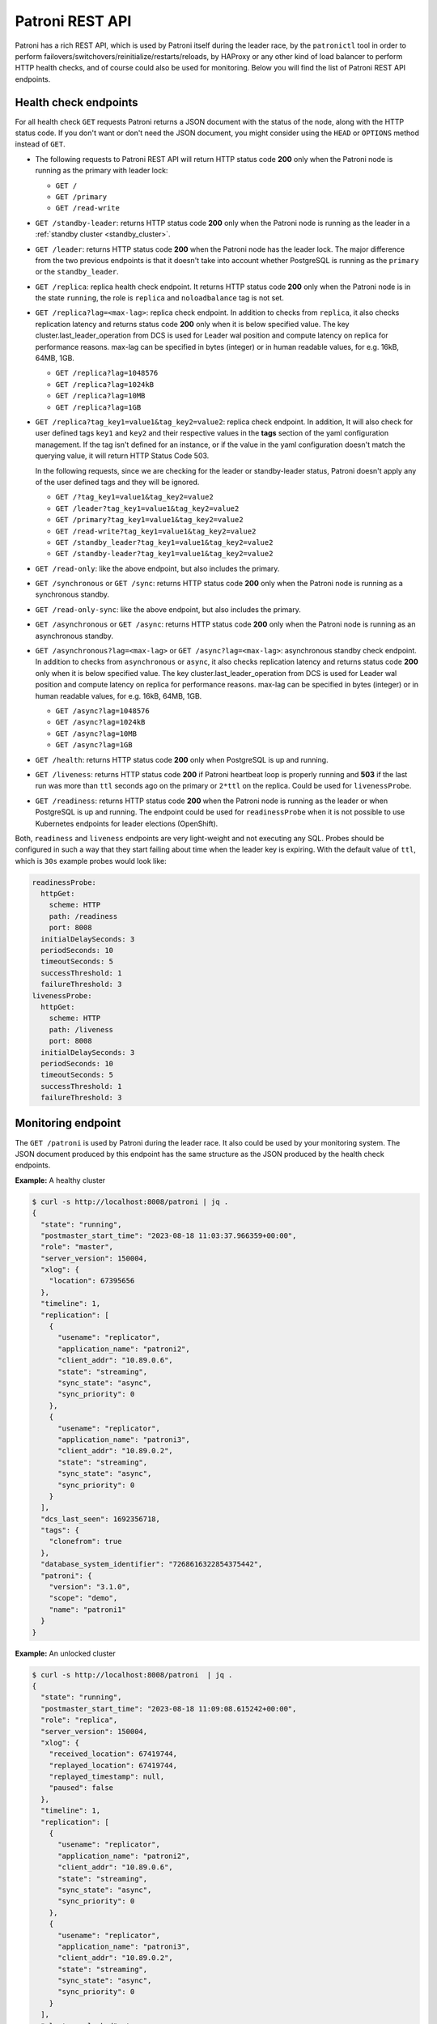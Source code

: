 .. _rest_api:

Patroni REST API
================

Patroni has a rich REST API, which is used by Patroni itself during the leader race, by the ``patronictl`` tool in order to perform failovers/switchovers/reinitialize/restarts/reloads, by HAProxy or any other kind of load balancer to perform HTTP health checks, and of course could also be used for monitoring. Below you will find the list of Patroni REST API endpoints.

Health check endpoints
----------------------
For all health check ``GET`` requests Patroni returns a JSON document with the status of the node, along with the HTTP status code. If you don't want or don't need the JSON document, you might consider using the ``HEAD`` or ``OPTIONS`` method instead of ``GET``.

- The following requests to Patroni REST API will return HTTP status code **200** only when the Patroni node is running as the primary with leader lock:

  - ``GET /``
  - ``GET /primary``
  - ``GET /read-write``

- ``GET /standby-leader``: returns HTTP status code **200** only when the Patroni node is running as the leader in a :ref:`standby cluster <standby_cluster>`.

- ``GET /leader``: returns HTTP status code **200** when the Patroni node has the leader lock. The major difference from the two previous endpoints is that it doesn't take into account whether PostgreSQL is running as the ``primary`` or the ``standby_leader``.

- ``GET /replica``: replica health check endpoint. It returns HTTP status code **200** only when the Patroni node is in the state ``running``, the role is ``replica`` and ``noloadbalance`` tag is not set.

- ``GET /replica?lag=<max-lag>``: replica check endpoint. In addition to checks from ``replica``, it also checks replication latency and returns status code **200** only when it is below specified value. The key cluster.last_leader_operation from DCS is used for Leader wal position and compute latency on replica for performance reasons. max-lag can be specified in bytes (integer) or in human readable values, for e.g. 16kB, 64MB, 1GB.

  - ``GET /replica?lag=1048576``
  - ``GET /replica?lag=1024kB``
  - ``GET /replica?lag=10MB``
  - ``GET /replica?lag=1GB``

- ``GET /replica?tag_key1=value1&tag_key2=value2``: replica check endpoint. In addition, It will also check for user defined tags ``key1`` and ``key2`` and their respective values in the **tags** section of the yaml configuration management. If the tag isn't defined for an instance, or if the value in the yaml configuration doesn't match the querying value, it will return HTTP Status Code 503.

  In the following requests, since we are checking for the leader or standby-leader status, Patroni doesn't apply any of the user defined tags and they will be ignored.

  - ``GET /?tag_key1=value1&tag_key2=value2``
  - ``GET /leader?tag_key1=value1&tag_key2=value2``
  - ``GET /primary?tag_key1=value1&tag_key2=value2``
  - ``GET /read-write?tag_key1=value1&tag_key2=value2``
  - ``GET /standby_leader?tag_key1=value1&tag_key2=value2``
  - ``GET /standby-leader?tag_key1=value1&tag_key2=value2``

- ``GET /read-only``: like the above endpoint, but also includes the primary.

- ``GET /synchronous`` or ``GET /sync``: returns HTTP status code **200** only when the Patroni node is running as a synchronous standby.

- ``GET /read-only-sync``: like the above endpoint, but also includes the primary.

- ``GET /asynchronous`` or ``GET /async``: returns HTTP status code **200** only when the Patroni node is running as an asynchronous standby.


- ``GET /asynchronous?lag=<max-lag>`` or ``GET /async?lag=<max-lag>``: asynchronous standby check endpoint. In addition to checks from ``asynchronous`` or ``async``, it also checks replication latency and returns status code **200** only when it is below specified value. The key cluster.last_leader_operation from DCS is used for Leader wal position and compute latency on replica for performance reasons. max-lag can be specified in bytes (integer) or in human readable values, for e.g. 16kB, 64MB, 1GB.

  - ``GET /async?lag=1048576``
  - ``GET /async?lag=1024kB``
  - ``GET /async?lag=10MB``
  - ``GET /async?lag=1GB``

- ``GET /health``: returns HTTP status code **200** only when PostgreSQL is up and running.

- ``GET /liveness``: returns HTTP status code **200** if Patroni heartbeat loop is properly running and **503** if the last run was more than ``ttl`` seconds ago on the primary or ``2*ttl`` on the replica. Could be used for ``livenessProbe``.

- ``GET /readiness``: returns HTTP status code **200** when the Patroni node is running as the leader or when PostgreSQL is up and running. The endpoint could be used for ``readinessProbe`` when it is not possible to use Kubernetes endpoints for leader elections (OpenShift).

Both, ``readiness`` and ``liveness`` endpoints are very light-weight and not executing any SQL. Probes should be configured in such a way that they start failing about time when the leader key is expiring. With the default value of ``ttl``, which is ``30s`` example probes would look like:

.. code-block:: yaml

    readinessProbe:
      httpGet:
        scheme: HTTP
        path: /readiness
        port: 8008
      initialDelaySeconds: 3
      periodSeconds: 10
      timeoutSeconds: 5
      successThreshold: 1
      failureThreshold: 3
    livenessProbe:
      httpGet:
        scheme: HTTP
        path: /liveness
        port: 8008
      initialDelaySeconds: 3
      periodSeconds: 10
      timeoutSeconds: 5
      successThreshold: 1
      failureThreshold: 3


Monitoring endpoint
-------------------

The ``GET /patroni`` is used by Patroni during the leader race. It also could be used by your monitoring system. The JSON document produced by this endpoint has the same structure as the JSON produced by the health check endpoints.

**Example:** A healthy cluster

.. code-block:: bash

    $ curl -s http://localhost:8008/patroni | jq .
    {
      "state": "running",
      "postmaster_start_time": "2023-08-18 11:03:37.966359+00:00",
      "role": "master",
      "server_version": 150004,
      "xlog": {
        "location": 67395656
      },
      "timeline": 1,
      "replication": [
        {
          "usename": "replicator",
          "application_name": "patroni2",
          "client_addr": "10.89.0.6",
          "state": "streaming",
          "sync_state": "async",
          "sync_priority": 0
        },
        {
          "usename": "replicator",
          "application_name": "patroni3",
          "client_addr": "10.89.0.2",
          "state": "streaming",
          "sync_state": "async",
          "sync_priority": 0
        }
      ],
      "dcs_last_seen": 1692356718,
      "tags": {
        "clonefrom": true
      },
      "database_system_identifier": "7268616322854375442",
      "patroni": {
        "version": "3.1.0",
        "scope": "demo",
        "name": "patroni1"
      }
    }

**Example:** An unlocked cluster

.. code-block:: bash

    $ curl -s http://localhost:8008/patroni  | jq .
    {
      "state": "running",
      "postmaster_start_time": "2023-08-18 11:09:08.615242+00:00",
      "role": "replica",
      "server_version": 150004,
      "xlog": {
        "received_location": 67419744,
        "replayed_location": 67419744,
        "replayed_timestamp": null,
        "paused": false
      },
      "timeline": 1,
      "replication": [
        {
          "usename": "replicator",
          "application_name": "patroni2",
          "client_addr": "10.89.0.6",
          "state": "streaming",
          "sync_state": "async",
          "sync_priority": 0
        },
        {
          "usename": "replicator",
          "application_name": "patroni3",
          "client_addr": "10.89.0.2",
          "state": "streaming",
          "sync_state": "async",
          "sync_priority": 0
        }
      ],
      "cluster_unlocked": true,
      "dcs_last_seen": 1692356928,
      "tags": {
        "clonefrom": true
      },
      "database_system_identifier": "7268616322854375442",
      "patroni": {
        "version": "3.1.0",
        "scope": "demo",
        "name": "patroni1"
      }
    }

**Example:** An unlocked cluster with :ref:`DCS failsafe mode <dcs_failsafe_mode>` enabled

.. code-block:: bash

    $ curl -s http://localhost:8008/patroni  | jq .
    {
      "state": "running",
      "postmaster_start_time": "2023-08-18 11:09:08.615242+00:00",
      "role": "replica",
      "server_version": 150004,
      "xlog": {
        "location": 67420024
      },
      "timeline": 1,
      "replication": [
        {
          "usename": "replicator",
          "application_name": "patroni2",
          "client_addr": "10.89.0.6",
          "state": "streaming",
          "sync_state": "async",
          "sync_priority": 0
        },
        {
          "usename": "replicator",
          "application_name": "patroni3",
          "client_addr": "10.89.0.2",
          "state": "streaming",
          "sync_state": "async",
          "sync_priority": 0
        }
      ],
      "cluster_unlocked": true,
      "failsafe_mode_is_active": true,
      "dcs_last_seen": 1692356928,
      "tags": {
        "clonefrom": true
      },
      "database_system_identifier": "7268616322854375442",
      "patroni": {
        "version": "3.1.0",
        "scope": "demo",
        "name": "patroni1"
      }
    }

**Example:** A cluster with the :ref:`pause mode <pause>` enabled

.. code-block:: bash

    $ curl -s http://localhost:8008/patroni  | jq .
    {
      "state": "running",
      "postmaster_start_time": "2023-08-18 11:09:08.615242+00:00",
      "role": "replica",
      "server_version": 150004,
      "xlog": {
        "location": 67420024
      },
      "timeline": 1,
      "replication": [
        {
          "usename": "replicator",
          "application_name": "patroni2",
          "client_addr": "10.89.0.6",
          "state": "streaming",
          "sync_state": "async",
          "sync_priority": 0
        },
        {
          "usename": "replicator",
          "application_name": "patroni3",
          "client_addr": "10.89.0.2",
          "state": "streaming",
          "sync_state": "async",
          "sync_priority": 0
        }
      ],
      "pause": true,
      "dcs_last_seen": 1692356928,
      "tags": {
        "clonefrom": true
      },
      "database_system_identifier": "7268616322854375442",
      "patroni": {
        "version": "3.1.0",
        "scope": "demo",
        "name": "patroni1"
      }
    }

Retrieve the Patroni metrics in Prometheus format through the ``GET /metrics`` endpoint.

.. code-block:: bash

	$ curl http://localhost:8008/metrics
	
	# HELP patroni_version Patroni semver without periods. \
	# TYPE patroni_version gauge
	patroni_version{scope="batman",name="patroni1"} 020103
	# HELP patroni_postgres_running Value is 1 if Postgres is running, 0 otherwise.
	# TYPE patroni_postgres_running gauge
	patroni_postgres_running{scope="batman",name="patroni1"} 1
	# HELP patroni_postmaster_start_time Epoch seconds since Postgres started.
	# TYPE patroni_postmaster_start_time gauge
	patroni_postmaster_start_time{scope="batman",name="patroni1"} 1657656955.179243
	# HELP patroni_master Value is 1 if this node is the leader, 0 otherwise.
	# TYPE patroni_master gauge
	patroni_master{scope="batman",name="patroni1"} 1
	# HELP patroni_primary Value is 1 if this node is the leader, 0 otherwise.
	# TYPE patroni_primary gauge
	patroni_primary{scope="batman",name="patroni1"} 1
	# HELP patroni_xlog_location Current location of the Postgres transaction log, 0 if this node is not the leader.
	# TYPE patroni_xlog_location counter
	patroni_xlog_location{scope="batman",name="patroni1"} 22320573386952
	# HELP patroni_standby_leader Value is 1 if this node is the standby_leader, 0 otherwise.
	# TYPE patroni_standby_leader gauge
	patroni_standby_leader{scope="batman",name="patroni1"} 0
	# HELP patroni_replica Value is 1 if this node is a replica, 0 otherwise.
	# TYPE patroni_replica gauge
	patroni_replica{scope="batman",name="patroni1"} 0
	# HELP patroni_sync_standby Value is 1 if this node is a sync standby replica, 0 otherwise.
	# TYPE patroni_sync_standby gauge
	patroni_sync_standby{scope="batman",name="patroni1"} 0
	# HELP patroni_xlog_received_location Current location of the received Postgres transaction log, 0 if this node is not a replica.
	# TYPE patroni_xlog_received_location counter
	patroni_xlog_received_location{scope="batman",name="patroni1"} 0
	# HELP patroni_xlog_replayed_location Current location of the replayed Postgres transaction log, 0 if this node is not a replica.
	# TYPE patroni_xlog_replayed_location counter
	patroni_xlog_replayed_location{scope="batman",name="patroni1"} 0
	# HELP patroni_xlog_replayed_timestamp Current timestamp of the replayed Postgres transaction log, 0 if null.
	# TYPE patroni_xlog_replayed_timestamp gauge
	patroni_xlog_replayed_timestamp{scope="batman",name="patroni1"} 0
	# HELP patroni_xlog_paused Value is 1 if the Postgres xlog is paused, 0 otherwise.
	# TYPE patroni_xlog_paused gauge
	patroni_xlog_paused{scope="batman",name="patroni1"} 0
	# HELP patroni_postgres_streaming Value is 1 if Postgres is streaming, 0 otherwise.
	# TYPE patroni_postgres_streaming gauge
	patroni_postgres_streaming{scope="batman",name="patroni1"} 1
	# HELP patroni_postgres_in_archive_recovery Value is 1 if Postgres is replicating from archive, 0 otherwise.
	# TYPE patroni_postgres_in_archive_recovery gauge
	patroni_postgres_in_archive_recovery{scope="batman",name="patroni1"} 0
	# HELP patroni_postgres_server_version Version of Postgres (if running), 0 otherwise.
	# TYPE patroni_postgres_server_version gauge
	patroni_postgres_server_version{scope="batman",name="patroni1"} 140004
	# HELP patroni_cluster_unlocked Value is 1 if the cluster is unlocked, 0 if locked.
	# TYPE patroni_cluster_unlocked gauge
	patroni_cluster_unlocked{scope="batman",name="patroni1"} 0
	# HELP patroni_postgres_timeline Postgres timeline of this node (if running), 0 otherwise.
	# TYPE patroni_postgres_timeline counter
	patroni_failsafe_mode_is_active{scope="batman",name="patroni1"} 0
	# HELP patroni_postgres_timeline Postgres timeline of this node (if running), 0 otherwise.
	# TYPE patroni_postgres_timeline counter
	patroni_postgres_timeline{scope="batman",name="patroni1"} 24
	# HELP patroni_dcs_last_seen Epoch timestamp when DCS was last contacted successfully by Patroni.
	# TYPE patroni_dcs_last_seen gauge
	patroni_dcs_last_seen{scope="batman",name="patroni1"} 1677658321
	# HELP patroni_pending_restart Value is 1 if the node needs a restart, 0 otherwise.
	# TYPE patroni_pending_restart gauge
	patroni_pending_restart{scope="batman",name="patroni1"} 1
	# HELP patroni_is_paused Value is 1 if auto failover is disabled, 0 otherwise.
	# TYPE patroni_is_paused gauge
	patroni_is_paused{scope="batman",name="patroni1"} 1


Cluster status endpoints
------------------------

- The ``GET /cluster`` endpoint generates a JSON document describing the current cluster topology and state:

.. code-block:: bash

    $ curl -s http://localhost:8008/cluster | jq .
    {
      "members": [
        {
          "name": "patroni1",
          "role": "leader",
          "state": "running",
          "api_url": "http://10.89.0.4:8008/patroni",
          "host": "10.89.0.4",
          "port": 5432,
          "timeline": 5,
          "tags": {
            "clonefrom": true
          }
        },
        {
          "name": "patroni2",
          "role": "replica",
          "state": "streaming",
          "api_url": "http://10.89.0.6:8008/patroni",
          "host": "10.89.0.6",
          "port": 5433,
          "timeline": 5,
          "tags": {
            "clonefrom": true
          },
          "lag": 0
        }
      ],
      "scope": "demo",
      "scheduled_switchover": {
        "at": "2023-09-24T10:36:00+02:00",
        "from": "patroni1",
        "to": "patroni3"
      }
    }


- The ``GET /history`` endpoint provides a view on the history of cluster switchovers/failovers. The format is very similar to the content of history files in the ``pg_wal`` directory. The only difference is the timestamp field showing when the new timeline was created.

.. code-block:: bash

    $ curl -s http://localhost:8008/history | jq .
    [
      [
        1,
        25623960,
        "no recovery target specified",
        "2019-09-23T16:57:57+02:00"
      ],
      [
        2,
        25624344,
        "no recovery target specified",
        "2019-09-24T09:22:33+02:00"
      ],
      [
        3,
        25624752,
        "no recovery target specified",
        "2019-09-24T09:26:15+02:00"
      ],
      [
        4,
        50331856,
        "no recovery target specified",
        "2019-09-24T09:35:52+02:00"
      ]
    ]


Config endpoint
---------------

``GET /config``: Get the current version of the dynamic configuration:

.. code-block:: bash

	$ curl -s http://localhost:8008/config | jq .
	{
	  "ttl": 30,
	  "loop_wait": 10,
	  "retry_timeout": 10,
	  "maximum_lag_on_failover": 1048576,
	  "postgresql": {
	    "use_slots": true,
	    "use_pg_rewind": true,
	    "parameters": {
	      "hot_standby": "on",
	      "wal_level": "hot_standby",
	      "max_wal_senders": 5,
	      "max_replication_slots": 5,
	      "max_connections": "100"
	    }
	  }
	}


``PATCH /config``: Change the existing configuration.

.. code-block:: bash

	$ curl -s -XPATCH -d \
		'{"loop_wait":5,"ttl":20,"postgresql":{"parameters":{"max_connections":"101"}}}' \
		http://localhost:8008/config | jq .
	{
	  "ttl": 20,
	  "loop_wait": 5,
	  "maximum_lag_on_failover": 1048576,
	  "retry_timeout": 10,
	  "postgresql": {
	    "use_slots": true,
	    "use_pg_rewind": true,
	    "parameters": {
	      "hot_standby": "on",
	      "wal_level": "hot_standby",
	      "max_wal_senders": 5,
	      "max_replication_slots": 5,
	      "max_connections": "101"
	    }
	  }
	}

The above REST API call patches the existing configuration and returns the new configuration.

Let's check that the node processed this configuration. First of all it should start printing log lines every 5 seconds (loop_wait=5). The change of "max_connections" requires a restart, so the "pending_restart" flag should be exposed:

.. code-block:: bash

	$ curl -s http://localhost:8008/patroni | jq .
	{
	  "pending_restart": true,
	  "database_system_identifier": "6287881213849985952",
	  "postmaster_start_time": "2016-06-13 13:13:05.211 CEST",
	  "xlog": {
	    "location": 2197818976
	  },
	  "patroni": {
	    "scope": "batman",
	    "version": "1.0",
      "name": "patroni1" 
	  },
	  "state": "running",
	  "role": "master",
	  "server_version": 90503
	}

Removing parameters:

If you want to remove (reset) some setting just patch it with ``null``:

.. code-block:: bash

	$ curl -s -XPATCH -d \
		'{"postgresql":{"parameters":{"max_connections":null}}}' \
		http://localhost:8008/config | jq .
	{
	  "ttl": 20,
	  "loop_wait": 5,
	  "retry_timeout": 10,
	  "maximum_lag_on_failover": 1048576,
	  "postgresql": {
	    "use_slots": true,
	    "use_pg_rewind": true,
	    "parameters": {
	      "hot_standby": "on",
	      "unix_socket_directories": ".",
	      "wal_level": "hot_standby",
	      "max_wal_senders": 5,
	      "max_replication_slots": 5
	    }
	  }
	}

The above call removes ``postgresql.parameters.max_connections`` from the dynamic configuration.

``PUT /config``: It's also possible to perform the full rewrite of an existing dynamic configuration unconditionally:

.. code-block:: bash

	$ curl -s -XPUT -d \
		'{"maximum_lag_on_failover":1048576,"retry_timeout":10,"postgresql":{"use_slots":true,"use_pg_rewind":true,"parameters":{"hot_standby":"on","wal_level":"hot_standby","unix_socket_directories":".","max_wal_senders":5}},"loop_wait":3,"ttl":20}' \
		http://localhost:8008/config | jq .
	{
	  "ttl": 20,
	  "maximum_lag_on_failover": 1048576,
	  "retry_timeout": 10,
	  "postgresql": {
	    "use_slots": true,
	    "parameters": {
	      "hot_standby": "on",
	      "unix_socket_directories": ".",
	      "wal_level": "hot_standby",
	      "max_wal_senders": 5
	    },
	    "use_pg_rewind": true
	  },
	  "loop_wait": 3
	}


Switchover and failover endpoints
---------------------------------

``POST /switchover`` or ``POST /failover``. These endpoints are very similar to each other. There are a couple of minor differences though:

1. The failover endpoint allows to perform a manual failover when there are no healthy nodes, but at the same time it will not allow you to schedule a switchover.

2. The switchover endpoint is the opposite. It works only when the cluster is healthy (there is a leader) and allows to schedule a switchover at a given time.


In the JSON body of the ``POST`` request you must specify at least the ``leader`` or ``candidate`` fields and optionally the ``scheduled_at`` field if you want to schedule a switchover at a specific time.


Example: perform a failover to the specific node:

.. code-block:: bash

    $ curl -s http://localhost:8009/failover -XPOST -d '{"candidate":"postgresql1"}'
    Successfully failed over to "postgresql1"


Example: schedule a switchover from the leader to any other healthy replica in the cluster at a specific time:

.. code-block:: bash

    $ curl -s http://localhost:8008/switchover -XPOST -d \
	    '{"leader":"postgresql0","scheduled_at":"2019-09-24T12:00+00"}'
    Switchover scheduled


Depending on the situation the request might finish with a different HTTP status code and body. The status code **200** is returned when the switchover or failover successfully completed. If the switchover was successfully scheduled, Patroni will return HTTP status code **202**. In case something went wrong, the error status code (one of **400**, **412** or **503**) will be returned with some details in the response body. For more information please check the source code of ``patroni/api.py:do_POST_failover()`` method.

- ``DELETE /switchover``: delete the scheduled switchover

The ``POST /switchover`` and ``POST failover`` endpoints are used by ``patronictl switchover`` and ``patronictl failover``, respectively.
The ``DELETE /switchover`` is used by ``patronictl flush <cluster-name> switchover``.


Restart endpoint
----------------

- ``POST /restart``: You can restart Postgres on the specific node by performing the ``POST /restart`` call. In the JSON body of ``POST`` request it is possible to optionally specify some restart conditions:

  - **restart_pending**: boolean, if set to ``true`` Patroni will restart PostgreSQL only when restart is pending in order to apply some changes in the PostgreSQL config.
  - **role**: perform restart only if the current role of the node matches with the role from the POST request.
  - **postgres_version**: perform restart only if the current version of postgres is smaller than specified in the POST request.
  - **timeout**: how long we should wait before PostgreSQL starts accepting connections. Overrides ``primary_start_timeout``.
  - **schedule**: timestamp with time zone, schedule the restart somewhere in the future.

- ``DELETE /restart``: delete the scheduled restart

``POST /restart`` and ``DELETE /restart`` endpoints are used by ``patronictl restart`` and ``patronictl flush <cluster-name> restart`` respectively.


Reload endpoint
---------------

The ``POST /reload`` call will order Patroni to re-read and apply the configuration file. This is the equivalent of sending the ``SIGHUP`` signal to the Patroni process. In case you changed some of the Postgres parameters which require a restart (like **shared_buffers**), you still have to explicitly do the restart of Postgres by either calling the ``POST /restart`` endpoint or with the help of ``patronictl restart``.

The reload endpoint is used by ``patronictl reload``.


Reinitialize endpoint
---------------------

``POST /reinitialize``: reinitialize the PostgreSQL data directory on the specified node. It is allowed to be executed only on replicas. Once called, it will remove the data directory and start ``pg_basebackup`` or some alternative :ref:`replica creation method <custom_replica_creation>`.

The call might fail if Patroni is in a loop trying to recover (restart) a failed Postgres. In order to overcome this problem one can specify ``{"force":true}`` in the request body.

The reinitialize endpoint is used by ``patronictl reinit``.
